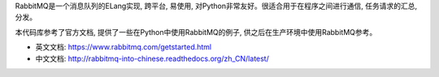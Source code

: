 RabbitMQ是一个消息队列的ELang实现, 跨平台, 易使用, 对Python非常友好。很适合用于在程序之间进行通信, 任务请求的汇总, 分发。

本代码库参考了官方文档, 提供了一些在Python中使用RabbitMQ的例子, 供之后在生产环境中使用RabbitMQ参考。

- 英文文档: https://www.rabbitmq.com/getstarted.html
- 中文文档: http://rabbitmq-into-chinese.readthedocs.org/zh_CN/latest/